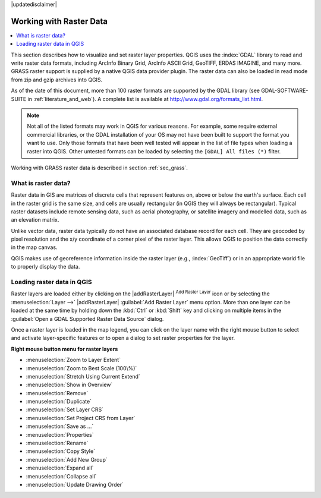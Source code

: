|updatedisclaimer|

.. index:: Raster
.. index:: Arc/Info_Binary_Grid, Arc/Info_ASCII_Grid, GeoTIFF
.. index:: Erdas Imagine

*************************
Working with Raster Data
*************************

.. contents::
   :local:

.. % when the revision of a section has been finalized,
.. % comment out the following line:
.. %\updatedisclaimer


This section describes how to visualize and set raster layer properties.
QGIS uses the :index:`GDAL` library to read and write raster data formats,
including ArcInfo Binary Grid, ArcInfo ASCII Grid, GeoTIFF, ERDAS IMAGINE,
and many more. GRASS raster support is supplied by a native QGIS data provider
plugin. The raster data can also be loaded in read mode from zip and gzip
archives into QGIS.

As of the date of this document, more than 100 raster formats are supported by the
GDAL library (see GDAL-SOFTWARE-SUITE in :ref:`literature_and_web`). A complete
list is available at http://www.gdal.org/formats_list.html.

.. note::
   Not all of the listed formats may work in QGIS for various reasons. For example,
   some require external commercial libraries, or the GDAL installation of your OS
   may not have been built to support the format you want to use. Only those formats that
   have been well tested will appear in the list of file types when loading a
   raster into QGIS. Other untested formats can be loaded by selecting the
   ``[GDAL] All files (*)`` filter.

Working with GRASS raster data is described in section :ref:`sec_grass`.


What is raster data?
====================

Raster data in GIS are matrices of discrete cells that represent features on,
above or below the earth's surface. Each cell in the raster grid is the same
size, and cells are usually rectangular (in QGIS they will always be
rectangular). Typical raster datasets include remote sensing data, such as
aerial photography, or satellite imagery and modelled data, such as an elevation
matrix.

Unlike vector data, raster data typically do not have an associated database
record for each cell. They are geocoded by pixel resolution and the x/y
coordinate of a corner pixel of the raster layer. This allows QGIS to position
the data correctly in the map canvas.

QGIS makes use of georeference information inside the raster layer (e.g., :index:`GeoTiff`)
or in an appropriate world file to properly display the data.

.. index:: loading_raster

.. _load_raster:

Loading raster data in QGIS
===========================

Raster layers are loaded either by clicking on the |addRasterLayer|
:sup:`Add Raster Layer` icon or by selecting the :menuselection:`Layer -->`
|addRasterLayer| :guilabel:`Add Raster Layer` menu option. More than one
layer can be loaded at the same time by holding down the :kbd:`Ctrl` or
:kbd:`Shift` key and clicking on multiple items in the
:guilabel:`Open a GDAL Supported Raster Data Source` dialog.


Once a raster layer is loaded in the map legend, you can click on the layer name
with the right mouse button to select and activate layer-specific features or to
open a dialog to set raster properties for the layer.

**Right mouse button menu for raster layers**

* :menuselection:`Zoom to Layer Extent`
* :menuselection:`Zoom to Best Scale (100\%)`
* :menuselection:`Stretch Using Current Extend`
* :menuselection:`Show in Overview`
* :menuselection:`Remove`
* :menuselection:`Duplicate`
* :menuselection:`Set Layer CRS`
* :menuselection:`Set Project CRS from Layer`
* :menuselection:`Save as ...`
* :menuselection:`Properties`
* :menuselection:`Rename`
* :menuselection:`Copy Style`
* :menuselection:`Add New Group`
* :menuselection:`Expand all`
* :menuselection:`Collapse all`
* :menuselection:`Update Drawing Order`
